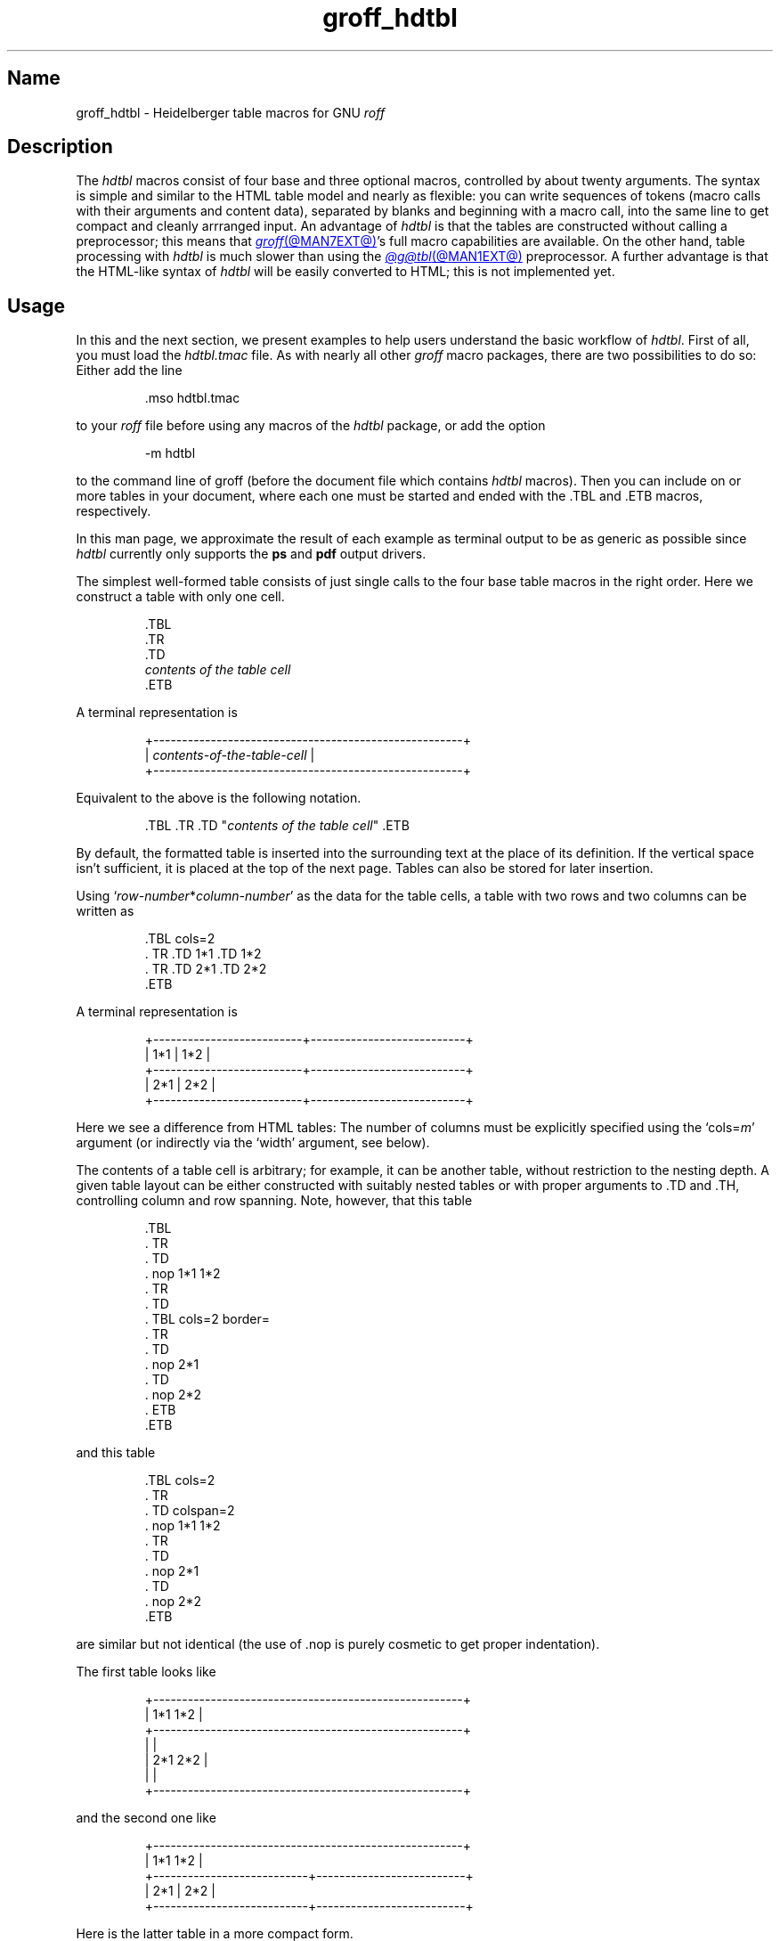 .TH groff_hdtbl @MAN7EXT@ "@MDATE@" "groff @VERSION@"
.SH Name
groff_hdtbl \- Heidelberger table macros for GNU
.I roff
.
.
.\" ====================================================================
.\" Legal Terms
.\" ====================================================================
.\"
.\" Copyright (C) 2005-2020 Free Software Foundation, Inc.
.\"
.\" This file is part of groff, the GNU roff type-setting system.
.\"
.\" Permission is granted to copy, distribute and/or modify this
.\" document under the terms of the GNU Free Documentation License,
.\" Version 1.3 or any later version published by the Free Software
.\" Foundation; with no Invariant Sections, with no Front-Cover Texts,
.\" and with no Back-Cover Texts.
.\"
.\" A copy of the Free Documentation License is included as a file
.\" called FDL in the main directory of the groff source package.
.
.
.\" Save and disable compatibility mode (for, e.g., Solaris 10/11).
.do nr *groff_groff_hdtbl_7_man_C \n[.cp]
.cp 0
.
.\" Define fallback for groff 1.23's MR macro if the system lacks it.
.de @@
.  de MR
.    ie \n(.$=1 \
.      I %\$1
.    el \
.      IR %\$1 (\$2)\$3
.  \\.
..
.if  \n(.g .if !d MR .@@
.if !\n(.g .@@
.rm @@
.
.
.ig
  Some simple formatting macros.  Note that we use '.ig' here and not a
  comment to make 'mandb' 2.4.1 (and probably more recent versions also)
  happy; otherwise the '.char' lines and the stuff which follows is
  included in the 'whatis' database.
..
.
.
.char \[lB] \F[\n[.fam]]\f[R][
.char \[rB] \F[\n[.fam]]\f[R]]
.
.char \[or] \F[\n[.fam]]\f[R]\||\|
.char \[ell] \F[\n[.fam]]\f[R].\|.\|.
.
.char \[oq] \F[\n[.fam]]\f[R]\[oq]
.char \[cq] \F[\n[.fam]]\f[R]\[cq]
.
.
.ie F CR \{\
.
.  \" We have to solve the following problem.  In this code
.  \"
.  \"   foo
.  \"   .CR bar
.  \"   foo
.  \"
.  \" the space immediately after 'bar' should not be taken from the 'C'
.  \" family.  At the same time, this
.  \"
.  \"   foo
.  \"   .CR bar\c
.  \"   foo
.  \"
.  \" should work also.  To fulfill both constraints we emit the
.  \" family changing commands both as escapes and macro calls.
.
.  de make-C-macro
.    de C\\$1
.      ds old-fam \\\\n[.fam]
.      fam C
.      \\$2 \&\\\\$*\F[]\F[\\\\*[old-fam]]
.      fam
.      rm old-fam
\\..
.  .
.
.  make-C-macro R nop
.  make-C-macro B B
.  make-C-macro I I
.
.  de make-C-macro
.    de C\\$1
.      ds old-fam \\\\n[.fam]
.      fam C
.      \\$1 \\\\$@ \F[]\F[\\\\*[old-fam]]
.      fam
.      rm old-fam
\\..
.  .
.
.  make-C-macro BI
.  make-C-macro IB
.  make-C-macro RI
.  make-C-macro IR
.  make-C-macro BR
.  make-C-macro RB
.\}
.el \{\
.  ftr CR R
.  ftr CI I
.  ftr CB B
.  ftr CBI BI
.
.  de CR
.    nop \&\\$*
.  .
.  als CB B
.  als CI I
.
.  als CBI BI
.  als CIB IB
.  als CRI RI
.  als CIR IR
.  als CBR BR
.  als CRB RB
.\}
.
.
.
.de XB
.  B "\\$1"
.  shift
.  CR "\\$1\c"
.  shift
.  while \\n[.$] \{\
.    nop ,
.    CR "\\$1\c"
.    shift
.  \}
.  br
..
.
.
.de XAA
.  TQ
.  ie (\\n[.$] < 2) \
.    CR \\$@
.  el \
.    CRI \\$@
..
.
.
.de XDEF
.  br
.  B Default:
.  if !\\n[.$] \
.    return
.  CRI "\\$1" "\\$2"
..
.
.
.de XDEFR
.  br
.  B Default:
.  CR "\[oq]\\$1\[cq]"
.  nop (register
.  CR "\[oq]\\$2\[cq]\c"
.  nop ).
..
.
.
.de XDEFS
.  br
.  B Default:
.  CR "\[oq]\\$1\[cq]"
.  nop (string
.  CR "\[oq]\\$2\[cq]\c"
.  nop ).
..
.
.\" ====================================================================
.SH Description
.\" ====================================================================
.
The
.I hdtbl
macros consist of four base and three optional macros,
controlled by about twenty arguments.
.
The syntax is simple and similar to the HTML table model and nearly as
flexible:
you can write sequences of tokens
(macro calls with their arguments and content data),
separated by blanks and beginning with a macro call,
into the same line to get compact and cleanly arrranged input.
.
An advantage of
.I hdtbl
is that the tables are constructed without calling a preprocessor;
this means that
.MR groff @MAN7EXT@ 's
full macro capabilities are available.
.
On the other hand,
table processing with
.I hdtbl
is much slower than using the
.MR @g@tbl @MAN1EXT@
preprocessor.
.
A further advantage is that the HTML-like syntax of
.I hdtbl
will be easily converted to HTML;
this is not implemented yet.
.
.
.\" ====================================================================
.SH Usage
.\" ====================================================================
.
In this and the next section, we present examples to help users
understand the basic workflow of
.IR hdtbl .
.
First of all, you must load the
.I hdtbl.tmac
file.
.
As with nearly all other
.I groff
macro packages,
there are two possibilities to do so:
.
Either add the line
.
.
.PP
.RS
.EX
\&.mso hdtbl.tmac
.EE
.RE
.
.
.PP
to your
.I roff
file before using any macros of the
.I hdtbl
package, or add the option
.
.PP
.RS
.EX
\-m hdtbl
.EE
.RE
.
.
.PP
to the command line of groff (before the document file which contains
.I hdtbl
macros).
.
Then you can include on or more tables in your document, where each one
must be started and ended with the
.CR .TBL
and
.CR .ETB
macros, respectively.
.
.
.PP
In this man page,
we approximate the result of each example as terminal output to be as
generic as possible since
.I hdtbl
currently only supports the
.B ps
and
.B pdf
output drivers.
.
.
.PP
The simplest well-formed table consists of just single calls to the
four base table macros in the right order.
.
Here we construct a table with only one cell.
.
.
.PP
.RS
.EX
\&.TBL
\&.TR
\&.TD
.I contents of the table cell
\&.ETB
.EE
.RE
.
.
.PP
A terminal representation is
.
.
.PP
.if t .ne 3v
.RS
.EX
.tr -\-
+------------------------------------------------------+
.\" That's 27 spaces below.
.RI "| " contents-of-the-table-cell "                           |"
+------------------------------------------------------+
.tr --
.EE
.RE
.
.
.PP
Equivalent to the above is the following notation.
.
.
.PP
.RS
.EX
.RI ".TBL .TR .TD \[dq]" "contents of the table cell" "\[dq] .ETB"
.EE
.RE
.
.
.PP
By default, the formatted table is inserted into the surrounding text
at the place of its definition.
.
If the vertical space isn't sufficient, it is placed at the top of
the next page.
.
Tables can also be stored for later insertion.
.
.
.PP
Using
.CIR \[oq]row-number * column-number\[cq]
as the data for the table cells, a table with two rows and two columns
can be written as
.
.
.PP
.RS
.EX
\&.TBL cols=2
\&.\&  TR .TD 1*1 .TD 1*2
\&.\&  TR .TD 2*1 .TD 2*2
\&.ETB
.EE
.RE
.
.
.PP
A terminal representation is
.
.
.PP
.if t .ne 5v
.RS
.EX
.tr -\-
+--------------------------+---------------------------+
| 1*1                      | 1*2                       |
+--------------------------+---------------------------+
| 2*1                      | 2*2                       |
+--------------------------+---------------------------+
.tr --
.EE
.RE
.
.
.PP
Here we see a difference from HTML tables: The number of columns must be
explicitly specified using the
.CRI \[oq]cols= m\[cq]
argument (or indirectly via the
.CR \[oq]width\[cq]
argument, see below).
.
.
.PP
The contents of a table cell is arbitrary;
for example,
it can be another table,
without restriction to the nesting depth.
.
A given table layout can be either constructed with suitably nested
tables or with proper arguments to
.CR .TD
and
.CR .TH\c
, controlling column and row spanning.
.
Note, however, that this table
.
.
.PP
.RS
.EX
\&.TBL
\&.\&  TR
\&.\&    TD
\&.\&      nop 1*1 1*2
\&.\&  TR
\&.\&    TD
\&.\&      TBL cols=2 border=
\&.\&        TR
\&.\&          TD
\&.\&            nop 2*1
\&.\&          TD
\&.\&            nop 2*2
\&.\&      ETB
\&.ETB
.EE
.RE
.
.
.PP
and this table
.
.
.PP
.RS
.EX
\&.TBL cols=2
\&.\&  TR
\&.\&    TD colspan=2
\&.\&      nop 1*1 1*2
\&.\&  TR
\&.\&    TD
\&.\&      nop 2*1
\&.\&    TD
\&.\&      nop 2*2
\&.ETB
.EE
.RE
.
.
.PP
are similar but not identical (the use of
.CR .nop
is purely cosmetic to get proper indentation).
.
.
.PP
The first table looks like
.
.PP
.if t .ne 7v
.RS
.EX
.tr -\-
+------------------------------------------------------+
| 1*1 1*2                                              |
+------------------------------------------------------+
|                                                      |
| 2*1                         2*2                      |
|                                                      |
+------------------------------------------------------+
.tr --
.EE
.RE
.
.
.PP
and the second one like
.
.
.PP
.if t .ne 5v
.RS
.EX
.tr -\-
+------------------------------------------------------+
| 1*1 1*2                                              |
+---------------------------+--------------------------+
| 2*1                       | 2*2                      |
+---------------------------+--------------------------+
.tr --
.EE
.RE
.
.
.PP
Here is the latter table in a more compact form.
.
.PP
.RS
.EX
\&.TBL cols=2 .TR \[dq].TD colspan=2\[dq] 1*1 1*2
\&.\&            TR .TD 2*1 .TD 2*2 .ETB
.EE
.RE
.
.
.PP
If a macro has one or more arguments
(see below),
and it is not starting a line,
everything belonging to this macro including the macro itself must be
enclosed in double quotes.
.
.
.\" ====================================================================
.SH "Macros and arguments"
.\" ====================================================================
.
The order of macro calls and other tokens follows the HTML model.
.
In the following list, valid predecessors and successors of all
.I hdtbl
macros are given, together with the possible arguments.
.
.PP
Macro arguments are separated by blanks.
.
The order of arguments is arbitrary; they are of the form
.
.PP
.RS
.CRI key= value
.RE
.
.PP
or
.
.PP
.RS
.CRI key=\[aq] "value1 \[lB]value2 \[lB]\[ell]\[rB]\[rB]" \[aq]
.RE
.
.PP
with the only exception of the optional argument of the macro
.CR .ETB\c
, which is the string
.CR \[oq]hold\[cq]\c
\&.
.
Another possible form is
.
.PP
.RS
.CRI \[dq]key= "value1 \[lB]value2 \[lB]\[ell]\[rB]\[rB]" \[dq]
.RE
.
.
.PP
However,
this is limited to the case where the macro is the first one in the line
and not already enclosed in double quotes.
.
.
.PP
Argument values specified below as\~\c
.CI c
are colors predefined by
.I groff
or colors defined by the user with the
.CR .defcolor
request.
.
Argument values\~\c
.CI d
are decimal numbers with or without decimal point.
.
Argument values\~\c
.CI m
are natural numbers.
.
Argument values\~\c
.CI n
are numerical values with the usual
.I groff
scaling indicators.
.
Some of the arguments are specific to one or two macros, but most of
them can be specified with
.CR .TBL\c
,
.CR .TR\c
,
.CR .TD\c
, and
.CR .TH\
\&.
.
These common arguments are explained in the next subsection.
.
.
.PP
Most of the argument default values can be changed by the user by
setting corresponding default registers or strings, as listed below.
.
.\"==================================================================
.
.TP
.CBI ".TBL " \[lB]args\[rB]
Begin a new table.
.
.IP
.RS
.XB predecessor: .TD .TH .ETB "cell contents"
.XB successor: .CPTN .TR
.XB arguments:
.
.RS
.XAA border= \[lB]n\[rB]
Thickness of the surrounding box border.
.
.CR \%\[oq]border=\[cq]
(no value) means neither a surrounding box border nor any horizontal or
vertical separator lines between the table rows and cells.
.
.CR \%\[oq]border=0\[cq]
suppresses the surrounding box border, but still allows separator lines
between cells and rows.
.
.XDEFR border=.1n t*b
.
.XAA bc= c
Border color.
.
.XDEFS bc=red4 t*bc
.
.XAA cols= m
Number of table columns.
.
This argument is necessary if more than one column is in the table and
no
.CR \[oq]width\[cq]
arguments are present.
.
.XDEFR cols=1 t*cols
.
.XAA cpd= n
Cell padding, i.e., the extra space between the cell space border and
the cell contents.
.
.XDEFR cpd=.5n t*cpd
.
.XAA csp= n
Cell spacing, i.e., the extra space between the table border or
vertical or horizontal lines between cells and the cellspace.
.
.XDEFR csp=.5n t*csp
.
.XAA tal=l\[or]c\[or]r
Horizontal alignment of the table, if it is smaller than the line width.
.
.CR \[oq]tal=l\[cq]\c
: left alignment.
.
.CR \[oq]tal=c\[cq]\c
: centered alignment.
.
.CR \[oq]tal=r\[cq]\c
: right alignment.
.
.XDEFR tal=l t*tal
.
.XAA "width=\[aq]" "w1 \[lB]w2 \[lB]\[ell]\[rB]\[rB]" \[aq]
Widths of table cells.
.
.CI w1\c
.RI , ""
.CI w2\c
.RI , ""
\[ell] are either numbers of type\~\c
.CI n
or natural numbers with the pseudo-scaling indicator
.CR \[oq]%\[cq]\c
, with the meaning \[lq]percent of the actual line length
(or column length for inner tables,
respectively)\[rq].
.
If there are less width values than table columns,
the last width value is used for the remaining cells.
.
The argument
.
.RS
.IP
.CR width=\[aq]1.5i 10%\[aq]
.RE
.
.IP
for example indicates that the first column is 1.5\~inches wide; the
remaining columns take 1/10 of the column length each.
.
.XDEF
The table width equals the outer line length or column length;
the columns have equal widths.
.
.XAA height= n
Height of the table.
.
If the table with its contents is lower than\~\c
.CI n\c
.RI , ""
the last row is stretched to this value.
.RE
.RE
.
.\"==================================================================
.
.TP
.CBI ".CPTN " \[lB]args\[rB]
Text of caption.
.
.IP
The (optionally numbered) table caption.
.
.CR .CPTN
is optional.
.
.IP
.RS
.XB predecessor: .TBL
.XB successor: .TR
.XB arguments:
.
.RS
.XAA val=t\[or]b
Vertical alignment of the table caption.
.
.CR \[oq]val=t\[cq]\c
: The caption is placed above the table.
.
.CR \[oq]val=b\[cq]\c
: The caption is placed below the table.
.
.XDEFS val=t t*cptn
.RE
.RE
.
.\"==================================================================
.
.TP
.CBI ".TR " \[lB]args\[rB]
Begin a new table row.
.
.IP
.RS
.XB predecessor: .TBL .CPTN .TD .TH .ETB "cell contents"
.XB successor: .TD .TH
.XB arguments:
.
.RS
.XAA height= n
The height of the row.
.
If a cell in the row is higher than\~\c
.CI n\c
.RI , ""
this value is ignored;
otherwise the row height is stretched to\~\c
.CI n\c
.RI . ""
.RE
.RE
.
.\"==================================================================
.
.TP
.CBI ".TD " "\[lB]args \[lB]cell contents\[rB]\[rB]"
Begin a table data cell.
.TQ
.CBI ".TH " "\[lB]args \[lB]cell contents\[rB]\[rB]"
Begin a table header cell.
.
.IP
Arguments and cell contents can be mixed.
.
The macro
.CR .TH
is not really necessary and differs from
.CR .TD
only in three default settings, similar to the
.CR <TH>
and
.CR <TD>
HTML tags: The contents of
.CR .TH
is horizontally and vertically centered and typeset in boldface.
.
.IP
.RS
.XB predecessor: .TR .TD .TH .ETB "cell contents"
.XB successor: .TD .TH .TR .ETB "cell contents"
.XB arguments:
.
.RS
.XAA colspan= m
The width of this cell is the sum of the widths of the\~\c
.CI m
cells above and below this row.
.
.XAA rowspan= m
The height of this cell is the sum of the heights of the
.CI m
cells left and right of this column.
.
.IP
.B Remark:
Overlapping of column and row spanning,
as in the following table fragment
(the overlapping happens in the second cell in the second row),
is invalid and causes incorrect results.
.
.
.RS
.IP
.EX
\&.TR .TD 1*1 \[dq].TD 1*2 rowspan=2\[dq] .TD 1*3
\&.TR \[dq].TD 2*1 colspan=2\[dq]         .TD 2*3
.EE
.RE
.
.
.PP
A working example for headers and cells with
.B colspan
is
.
.
.PP
.RS
.EX
\&.TBL cols=3
\&.\&  TR \[dq].TH colspan=2\[dq] header1+2 .TH header3
\&.\&  TR .TD 1*1 .TD 1*2 .TD 1*3
\&.\&  TR .TD 2*1 \[dq].TD colspan=2\[dq] 2*2+3
\&.ETB
.EE
.RE
.
.
.PP
This looks like
.
.
.PP
.if t .ne 7v
.RS
.EX
.tr -\-
+------------------------------+---------------+
|          header1+2           |    header3    |
+--------------+---------------+---------------+
| 1*1          | 1*2           | 1*3           |
+--------------+---------------+---------------+
| 2*1          | 2*2+3                         |
+--------------+-------------------------------+
.tr --
.EE
.RE
.
.
.PP
A working example with
.B rowspan
is
.
.
.PP
.RS
.EX
\&.TBL cols=3
\&.\&  TR
\&.\&  TD 1*1
\&.\&  TD rowspan=2 1+2*2
\&.\&  TD 1*3
\&.\&
\&.\&  TR
\&.\&  TD 2*1
\&.\&  TD 2*3
\&.ETB
.EE
.RE
.
.
.PP
which looks like
.
.
.PP
.if t .ne 5v
.RS
.EX
.tr -\-
+--------------+---------------+---------------+
| 1*1          | 1+2*2         | 1*3           |
+--------------+               +---------------+
| 2*1          |               | 2*3           |
+--------------+---------------+---------------+
.tr --
.EE
.RE
.RE
.RE
.
.\"==================================================================
.
.
.TP
.CB ".ETB \[lB]hold\[rB]"
End of the table.
.
.IP
This macro finishes a table.
.
It causes one of the following actions.
.
.RS
.IP \[bu] 3
If the argument
.CR \[oq]hold\[cq]
is given, the table is held until it is freed by calling the macro
.CR .t*free\c
, which in turn prints the table immediately,
either at the current position or at the top of the next page if its
height is larger than the remaining space on the page.
.
.IP \[bu] 3
Otherwise, if the table is higher than the remaining space on the page,
it is printed at the top of the next page.
.
.IP \[bu] 3
If neither of the two above constraints hold, the table is printed
immediately at the place of its definition.
.RE
.
.IP
.RS
.XB predecessor: .TD .TH .ETB "cell contents"
.XB successor: .TBL .TR .TD .TH .ETB "cell contents"
.XB arguments:
.
.RS
.XAA hold
Prevent the table from being printed until it is freed by calling the
macro
.CR .t*free\c
\&.
.
This argument is ignored for inner (nested) tables.
.RE
.RE
.
.\"==================================================================
.
.TP
.CBI ".t*free " \[lB]n\[rB]
Free the next held table or
.CI n\~\c
.RI held ""
tables.
.
Call this utility macro to print tables which are held by using the
.CR \[oq]hold\[cq]
argument of the
.CR .ETB
macro.
.
.
.\" ====================================================================
.SS "Arguments common to \f[CB].TBL\f[], \f[CB].TR\f[], \f[CB].TD\f[], \
and \f[CB].TH\f[]"
.\" ====================================================================
.
The arguments described in this section can be specified with the
.CR .TBL
and
.CR .TR
macros, but they are eventually passed on to the table cells.
.
If omitted,
the defaults take place,
which the user can change by setting the corresponding default registers
or strings,
as documented below.
.
Setting an argument with the
.CR .TBL
macro has the same effect as setting it for all rows in the table.
.
Setting an argument with a
.CR .TR
macro has the same effect as setting it for all the
.CR .TH
or
.CR .TD
macro in this row.
.
.IP
.XAA bgc= \[lB]c\[rB]
The background color of the table cells.
.
This includes the area specified with the
.CR \[oq]csp\[cq]
argument.
.
The argument
.CR \[oq]bgc=\[cq]
(no value) suppresses a background color; this makes the background
transparent.
.
.XDEFS bgc=bisque t*bgc
.
.XAA fgc= c
The foreground color of the cell contents.
.
.XDEFS fgc=red4 t*fgc
.
.XAA ff= name
The font family for the table.
.
.CI name
is a
.I groff
font family identifier,
such as
.CR A
for Avant Garde or
.CR HN
for Helvetica Narrow.
.
.XDEF
The font family found before the table (string
.CR \[oq]t*ff\[cq]\c
).
.
.XAA fst= style
The font style for the table.
.
One of
.CR R\c
,
.CR B\c
,
.CR I\c
, or
.CR BI
for roman,
.BR bold ,
.IR italic ,
or \f[BI]bold italic\f[], \" \f[BI] is not portable man(7)
respectively.
.
As with
.IR roff 's
.B .ft
request,
the
.CR \[oq]fst\[cq]
argument can be used to specify the font family and font style together,
for example
.CR \[oq]fst=HNBI\[cq]
instead of
.CR \[oq]ff=HN\[cq]
and
.CR \[oq]fst=BI\[cq]\c
\&.
.
.XDEF
The font style in use right before the table (string
.CR \[oq]t*fst\[cq]\c
).
.
.XAA "fsz=\[aq]" "d1 \[lB]d2\[rB]" \[aq]
A decimal or fractional factor
.CI d1\c
.RI , ""
by which the point size for the table is changed, and
.CI d2\c
.RI , ""
by which the vertical line spacing is changed.
.
If
.CI d2
is omitted, value
.CI d1
is taken for both.
.
.XDEFS "fsz=\[aq]1.0 1.0\[aq]" t*fsz
.
.XAA hal=l\[or]c\[or]b\[or]r
Horizontal alignment of the cell contents in the table.
.
.CR \[oq]hal=l\[cq]\c
: left alignment.
.
.CR \[oq]hal=c\[cq]\c
: centered alignment.
.
.CR \[oq]hal=b\[cq]\c
: both (left and right) alignment.
.
.CR \[oq]hal=r\[cq]\c
: right alignment.
.
.XDEFS hal=b t*hal
.
.XAA val=t\[or]m\[or]b
Vertical alignment of the cell contents in the table for cells lower
than the current row.
.
.CR \[oq]val=t\[cq]\c
: alignment below the top of the cell.
.
.CR \[oq]val=m\[cq]\c
: alignment in the middle of the cell.
.
.CR \[oq]val=b\[cq]\c
: alignment above the cell bottom.
.
.XDEFS val=t t*val
.
.XAA hl=\[lB]s\[or]d\[rB]
Horizontal line between the rows.
.
If specified with
.CR .TD
or
.CR .TH
this is a separator line to the cell below.
.
.CR \[oq]hl=\[cq]
(no value): no separator line.
.
.CR \[oq]hl=s\[cq]\c
: a single separator line between the rows.
.
.CR \[oq]hl=d\[cq]\c
: a double separator line.
.
.IP
The thickness of the separator lines is the half of the border
thickness,
but at least 0.1\~inches.
.
The distance between the double lines is equal to the line thickness.
.
.IP
.B Remark:
Together with
.CR \[oq]border=0\[cq]
for proper formatting the value of
.CR \[oq]csp\[cq]
must be at least \&.05\~inches for single separator lines and
\&.15\~inches for double separator lines.
.
.XDEFS hl=s t*hl
.
.XAA vl=\[lB]s\[or]d\[rB]
Vertical separator line between the cells.
.
If specified with
.CR .TD
or
.CR .TH
this is a separator line to the cell on the right.
.
.CR \[oq]vl=s\[cq]\c
: a single separator line between the cells.
.
.CR \[oq]vl=d\[cq]\c
: a double separator line.
.
.CR \[oq]vl=\[cq]
(no value): no vertical cell separator lines.
.
For more information see the documentation of the
.CR \[oq]hl\[cq]
argument above.
.
.XDEFS vl=s t*vl
.
.
.\" ====================================================================
.SH "\f[I]hdtbl\f[] customization"
.\" ====================================================================
.
.PP
Before creating the first table, you should configure default values
to minimize the markup needed in each table.
.
The following example sets up defaults suitable for typical papers:
.
.
.PP
.RS
.EX
\&.ds t*bgc white\[rs]\[dq] background color
\&.ds t*fgc black\[rs]\[dq] foreground color
\&.ds t*bc black\[rs]\[dq]  border color
\&.nr t*cpd 0.1n\[rs]\[dq]  cell padding
.EE
.RE
.
.
.PP
The file
.I @EXAMPLEDIR@/\:hdtbl/\:\%common\:.roff
provides another example setup
in the \[lq]minimal Page setup\[rq] section.
.
.
.PP
A table which does not fit on a partially filled page is printed
automatically on the top of the next page if you append the little
utility macro
.CR t*hm
to the page header macro of your document's main macro package.
.
For example, say
.
.
.PP
.RS
.EX
\&.am pg@top
\&.\&  t*hm
\&..
.EE
.RE
.
.
.PP
if you use the
.I ms
macro package.
.
.
.PP
The macro
.CR t*EM
checks for held or kept tables,
and for missing
.CR ETB
macros (table not closed).
.
You can call this macro by appending it the to end-of-input macro of
the main,
or \[lq]full-service\[rq],
macro package your document uses.
.
For example,
try
.
.
.RS
.EX
\&.am pg@end\-text
\&.\&  t*EM
\&..
.EE
.RE
.
if you use the
.I ms
package.
.
.
.\" ====================================================================
.SH "Bugs and suggestions"
.\" ====================================================================
.
Please send your comments to the
.MT groff@\:gnu\:.org
.I groff
mailing list
.ME
or directly to the author.
.
.
.\" ====================================================================
.SH Authors
.\" ====================================================================
.
The
.I hdtbl
macro package was written by
.MT Joachim\:.Walsdorff@\:urz\:.uni\-heidelberg\:.de
Joachim Walsdorff
.ME .
.
.
.\" ====================================================================
.SH "See also"
.\" ====================================================================
.
.TP
.MR groff @MAN1EXT@
provides an overview of GNU
.I roff
and details how to invoke
.I groff
at the command line.
.
.
.TP
.MR groff @MAN7EXT@
summarizes the
.I roff
language and GNU extensions to it.
.
.
.TP
.MR @g@tbl @MAN1EXT@
describes the traditional
.I roff
preprocessor for tables.
.
.
.\" Unwind (some of) the stuff we've done.
.rchar \[lB]
.rchar \[rB]
.rchar \[or]
.rchar \[ell]
.rchar \[oq]
.rchar \[cq]
.
.\" Restore compatibility mode (for, e.g., Solaris 10/11).
.cp \n[*groff_groff_hdtbl_7_man_C]
.do rr *groff_groff_hdtbl_7_man_C
.
.
.\" Local Variables:
.\" fill-column: 72
.\" mode: nroff
.\" End:
.\" vim: set filetype=groff textwidth=72:

